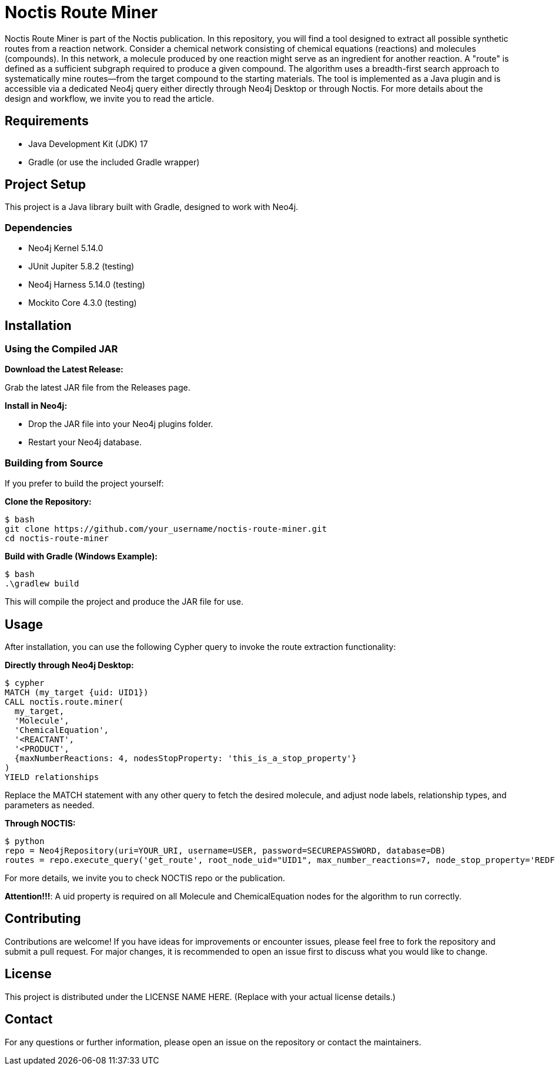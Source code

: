 # Noctis Route Miner

Noctis Route Miner is part of the Noctis publication. In this repository, you will find a tool designed to extract all possible synthetic routes from a reaction network. Consider a chemical network consisting of chemical equations (reactions) and molecules (compounds). In this network, a molecule produced by one reaction might serve as an ingredient for another reaction. A "route" is defined as a sufficient subgraph required to produce a given compound. The algorithm uses a breadth-first search approach to systematically mine routes—from the target compound to the starting materials. The tool is implemented as a Java plugin and is accessible via a dedicated Neo4j query either directly through Neo4j Desktop or through Noctis. For more details about the design and workflow, we invite you to read the article.

## Requirements

- Java Development Kit (JDK) 17
- Gradle (or use the included Gradle wrapper)

## Project Setup

This project is a Java library built with Gradle, designed to work with Neo4j.

### Dependencies

- Neo4j Kernel 5.14.0
- JUnit Jupiter 5.8.2 (testing)
- Neo4j Harness 5.14.0 (testing)
- Mockito Core 4.3.0 (testing)

## Installation

### Using the Compiled JAR

**Download the Latest Release:** 
  
Grab the latest JAR file from the Releases page.

**Install in Neo4j:**  
  
- Drop the JAR file into your Neo4j plugins folder.  
- Restart your Neo4j database.

### Building from Source

If you prefer to build the project yourself:

**Clone the Repository:**
----
$ bash
git clone https://github.com/your_username/noctis-route-miner.git
cd noctis-route-miner
----

**Build with Gradle (Windows Example):**
----
$ bash
.\gradlew build
----
This will compile the project and produce the JAR file for use.

## Usage  
After installation, you can use the following Cypher query to invoke the route extraction functionality:

**Directly through Neo4j Desktop:**
----
$ cypher
MATCH (my_target {uid: UID1})
CALL noctis.route.miner(
  my_target, 
  'Molecule', 
  'ChemicalEquation', 
  '<REACTANT', 
  '<PRODUCT', 
  {maxNumberReactions: 4, nodesStopProperty: 'this_is_a_stop_property'}
)
YIELD relationships
----
Replace the MATCH statement with any other query to fetch the desired molecule, and adjust node labels, relationship types, and parameters as needed. 

**Through NOCTIS:**

----
$ python
repo = Neo4jRepository(uri=YOUR_URI, username=USER, password=SECUREPASSWORD, database=DB)
routes = repo.execute_query('get_route', root_node_uid="UID1", max_number_reactions=7, node_stop_property='REDFLAG')

----
For more details, we invite you to check NOCTIS repo or the publication. 

**Attention!!!**: A uid property is required on all Molecule and ChemicalEquation nodes for the algorithm to run correctly.

## Contributing
Contributions are welcome! If you have ideas for improvements or encounter issues, please feel free to fork the repository and submit a pull request. For major changes, it is recommended to open an issue first to discuss what you would like to change.

## License
This project is distributed under the LICENSE NAME HERE.
(Replace with your actual license details.)

## Contact
For any questions or further information, please open an issue on the repository or contact the maintainers.
